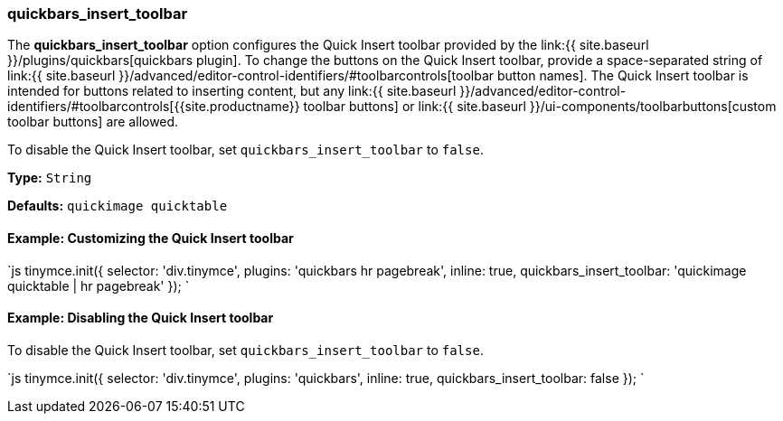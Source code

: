 [#quickbars_insert_toolbar]
=== quickbars_insert_toolbar

The *quickbars_insert_toolbar* option configures the Quick Insert toolbar provided by the link:{{ site.baseurl }}/plugins/quickbars[quickbars plugin]. To change the buttons on the Quick Insert toolbar, provide a space-separated string of link:{{ site.baseurl }}/advanced/editor-control-identifiers/#toolbarcontrols[toolbar button names]. The Quick Insert toolbar is intended for buttons related to inserting content, but any link:{{ site.baseurl }}/advanced/editor-control-identifiers/#toolbarcontrols[{{site.productname}} toolbar buttons] or link:{{ site.baseurl }}/ui-components/toolbarbuttons[custom toolbar buttons] are allowed.

To disable the Quick Insert toolbar, set `quickbars_insert_toolbar` to `false`.

*Type:* `String`

*Defaults:* `quickimage quicktable`

[#example-customizing-the-quick-insert-toolbar]
==== Example: Customizing the Quick Insert toolbar

`js
tinymce.init({
  selector: 'div.tinymce',
  plugins: 'quickbars hr pagebreak',
  inline: true,
  quickbars_insert_toolbar: 'quickimage quicktable | hr pagebreak'
});
`

[#example-disabling-the-quick-insert-toolbar]
==== Example: Disabling the Quick Insert toolbar

To disable the Quick Insert toolbar, set `quickbars_insert_toolbar` to `false`.

`js
tinymce.init({
  selector: 'div.tinymce',
  plugins: 'quickbars',
  inline: true,
  quickbars_insert_toolbar: false
});
`

